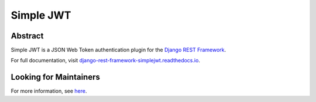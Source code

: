 Simple JWT
==========

.. image:: https://github.com/eadwinCode/django-ninja-jwt/workflows/Test/badge.svg
   :target: https://github.com/eadwinCode/django-ninja-jwt/actions
   :alt: GitHub Actions
.. image:: https://codecov.io/gh/jazzband/djangorestframework-simplejwt/branch/master/graph/badge.svg
  :target: https://codecov.io/gh/jazzband/djangorestframework-simplejwt
.. image:: https://img.shields.io/pypi/v/djangorestframework-simplejwt.svg
  :target: https://pypi.python.org/pypi/django-ninja-jwt
.. image:: https://img.shields.io/pypi/pyversions/django-ninja-jwt.svg
  :target: https://pypi.python.org/pypi/django-ninja-jwt
.. image:: https://img.shields.io/pypi/djversions/django-ninja-jwt.svg
  :target: https://pypi.python.org/pypi/django-ninja-jwt

Abstract
--------

Simple JWT is a JSON Web Token authentication plugin for the `Django REST
Framework <http://www.django-rest-framework.org/>`__.

For full documentation, visit `django-rest-framework-simplejwt.readthedocs.io
<https://django-rest-framework-simplejwt.readthedocs.io/en/latest/>`__.

Looking for Maintainers
-----------------------

For more information, see `here
<https://github.com/jazzband/djangorestframework-simplejwt/issues/207>`__.
